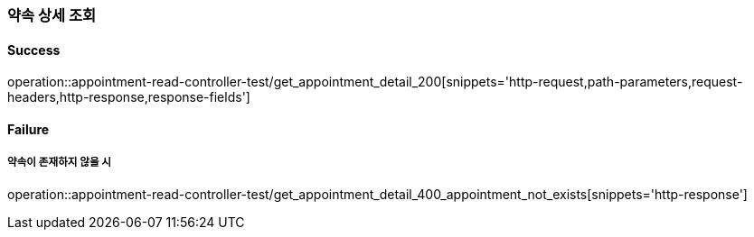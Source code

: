 === 약속 상세 조회

==== Success

operation::appointment-read-controller-test/get_appointment_detail_200[snippets='http-request,path-parameters,request-headers,http-response,response-fields']

==== Failure

===== 약속이 존재하지 않을 시

operation::appointment-read-controller-test/get_appointment_detail_400_appointment_not_exists[snippets='http-response']
